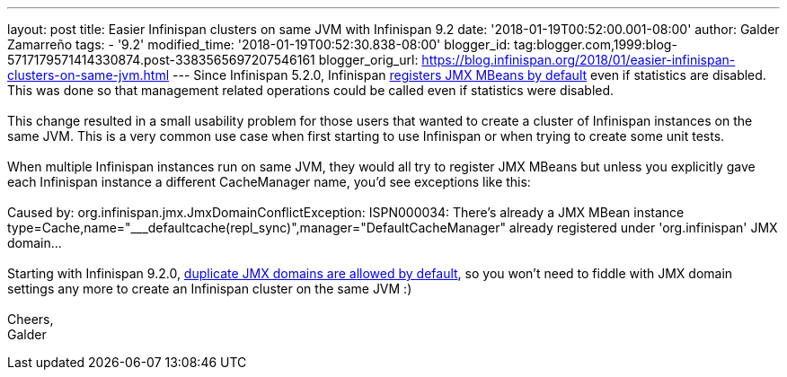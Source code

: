---
layout: post
title: Easier Infinispan clusters on same JVM with Infinispan 9.2
date: '2018-01-19T00:52:00.001-08:00'
author: Galder Zamarreño
tags:
- '9.2'
modified_time: '2018-01-19T00:52:30.838-08:00'
blogger_id: tag:blogger.com,1999:blog-5717179571414330874.post-3383565697207546161
blogger_orig_url: https://blog.infinispan.org/2018/01/easier-infinispan-clusters-on-same-jvm.html
---
Since Infinispan 5.2.0, Infinispan
https://issues.jboss.org/browse/ISPN-2290[registers JMX MBeans by
default] even if statistics are disabled. This was done so that
management related operations could be called even if statistics were
disabled. +
 +
This change resulted in a small usability problem for those users that
wanted to create a cluster of Infinispan instances on the same JVM. This
is a very common use case when first starting to use Infinispan or when
trying to create some unit tests. +
 +
When multiple Infinispan instances run on same JVM, they would all try
to register JMX MBeans but unless you explicitly gave each Infinispan
instance a different CacheManager name, you'd see exceptions like
this: +
 +
Caused by: org.infinispan.jmx.JmxDomainConflictException: ISPN000034:
There's already a JMX MBean instance
type=Cache,name="___defaultcache(repl_sync)",manager="DefaultCacheManager"
already registered under 'org.infinispan' JMX domain... +
 +
Starting with Infinispan 9.2.0,
https://issues.jboss.org/browse/ISPN-8395[duplicate JMX domains are
allowed by default], so you won't need to fiddle with JMX domain
settings any more to create an Infinispan cluster on the same JVM :) +
 +
Cheers, +
Galder
